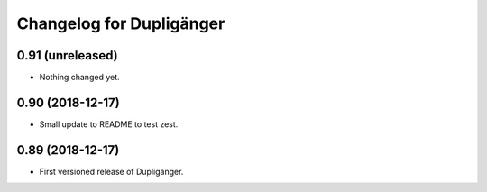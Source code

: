 Changelog for Dupligänger
=========================

0.91 (unreleased)
-----------------

- Nothing changed yet.


0.90 (2018-12-17)
-----------------

- Small update to README to test zest.

0.89 (2018-12-17)
-----------------

- First versioned release of Dupligänger.
